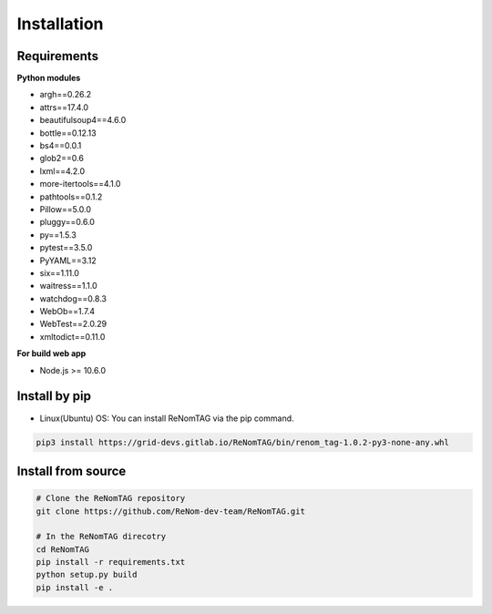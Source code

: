 Installation
=============

Requirements
------------


**Python modules**

- argh==0.26.2
- attrs==17.4.0
- beautifulsoup4==4.6.0
- bottle==0.12.13
- bs4==0.0.1
- glob2==0.6
- lxml==4.2.0
- more-itertools==4.1.0
- pathtools==0.1.2
- Pillow==5.0.0
- pluggy==0.6.0
- py==1.5.3
- pytest==3.5.0
- PyYAML==3.12
- six==1.11.0
- waitress==1.1.0
- watchdog==0.8.3
- WebOb==1.7.4
- WebTest==2.0.29
- xmltodict==0.11.0

**For build web app**

- Node.js >= 10.6.0


Install by pip
--------------

- Linux(Ubuntu) OS: You can install ReNomTAG via the pip command.

.. code-block:: shell

    pip3 install https://grid-devs.gitlab.io/ReNomTAG/bin/renom_tag-1.0.2-py3-none-any.whl


Install from source
-------------------

.. code-block:: shell

    # Clone the ReNomTAG repository
    git clone https://github.com/ReNom-dev-team/ReNomTAG.git

    # In the ReNomTAG direcotry
    cd ReNomTAG
    pip install -r requirements.txt
    python setup.py build
    pip install -e .

